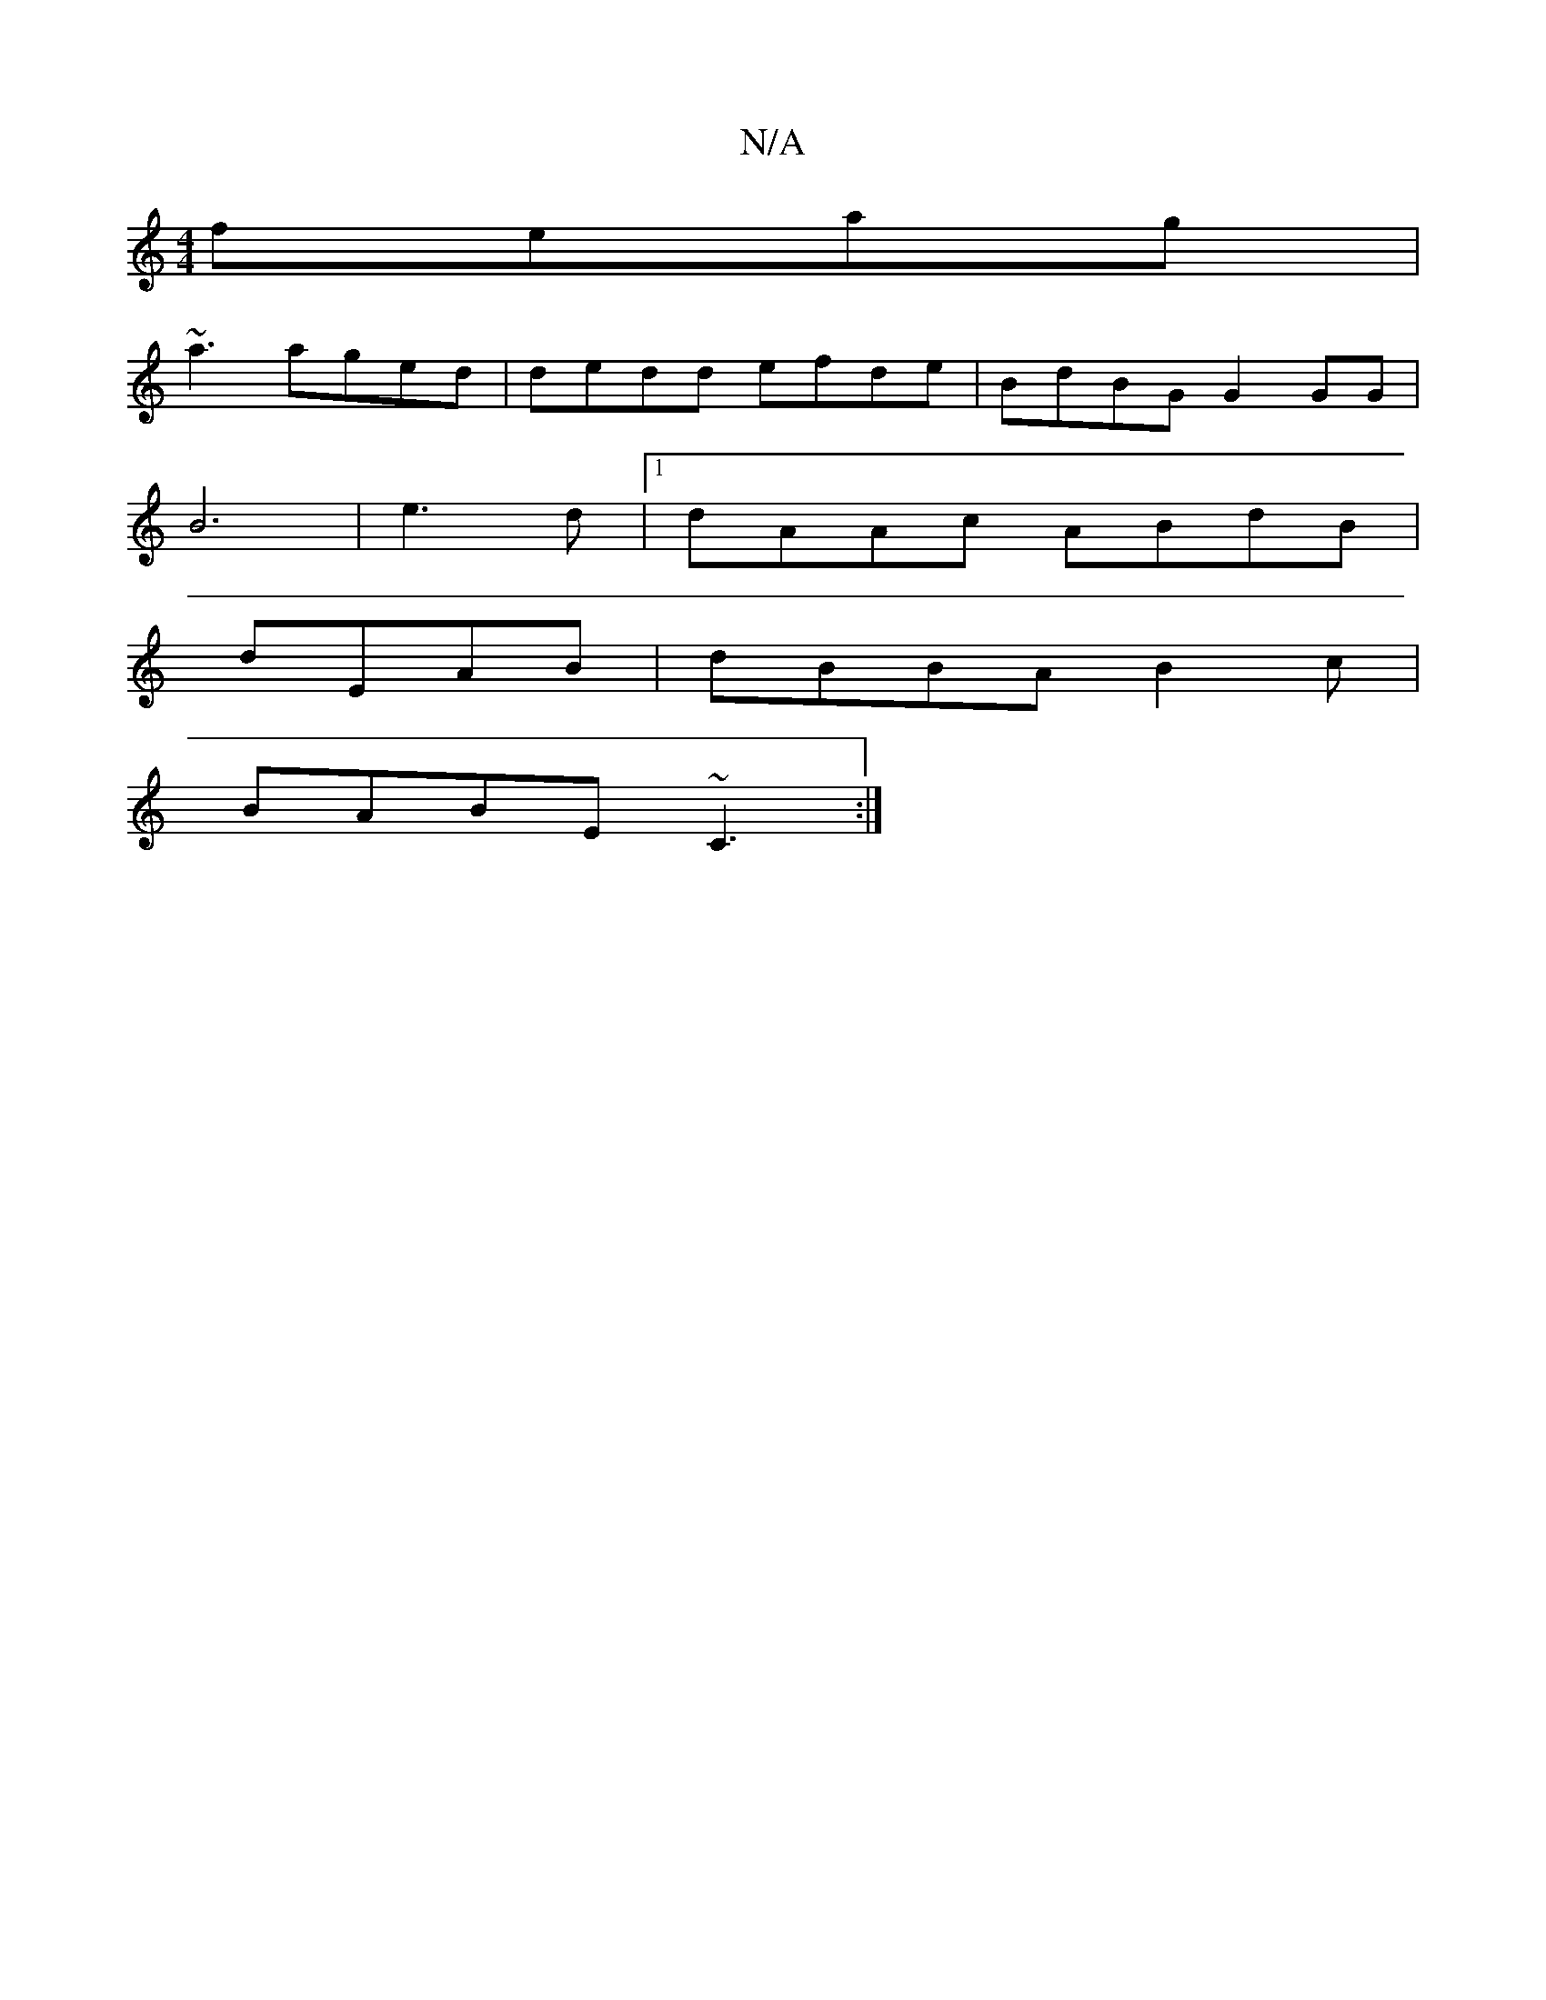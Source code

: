 X:1
T:N/A
M:4/4
R:N/A
K:Cmajor
feag |
~a3 aged|dedd efde|BdBG G2GG|
B6|e3 d |1 dAAc ABdB |
dEAB | dBBA B2c|
BABE ~C3 :|

|:(3B^GE FB"D"GEFD|GGC FED|~F3 GFAA||
||"Em"B>df)edf{(3gde|f3 aga|
dec=c e2d|B4|"Am" dc e>fe |
ga gf |
fga eAG